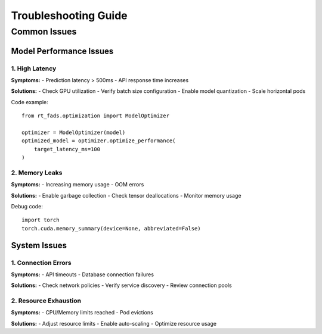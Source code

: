 Troubleshooting Guide
===================

Common Issues
------------

Model Performance Issues
^^^^^^^^^^^^^^^^^^^^^

1. High Latency
~~~~~~~~~~~~~~

**Symptoms:**
- Prediction latency > 500ms
- API response time increases

**Solutions:**
- Check GPU utilization
- Verify batch size configuration
- Enable model quantization
- Scale horizontal pods

Code example::

    from rt_fads.optimization import ModelOptimizer
    
    optimizer = ModelOptimizer(model)
    optimized_model = optimizer.optimize_performance(
        target_latency_ms=100
    )

2. Memory Leaks
~~~~~~~~~~~~~~

**Symptoms:**
- Increasing memory usage
- OOM errors

**Solutions:**
- Enable garbage collection
- Check tensor deallocations
- Monitor memory usage

Debug code::

    import torch
    torch.cuda.memory_summary(device=None, abbreviated=False)

System Issues
^^^^^^^^^^^

1. Connection Errors
~~~~~~~~~~~~~~~~~~

**Symptoms:**
- API timeouts
- Database connection failures

**Solutions:**
- Check network policies
- Verify service discovery
- Review connection pools

2. Resource Exhaustion
~~~~~~~~~~~~~~~~~~~~

**Symptoms:**
- CPU/Memory limits reached
- Pod evictions

**Solutions:**
- Adjust resource limits
- Enable auto-scaling
- Optimize resource usage